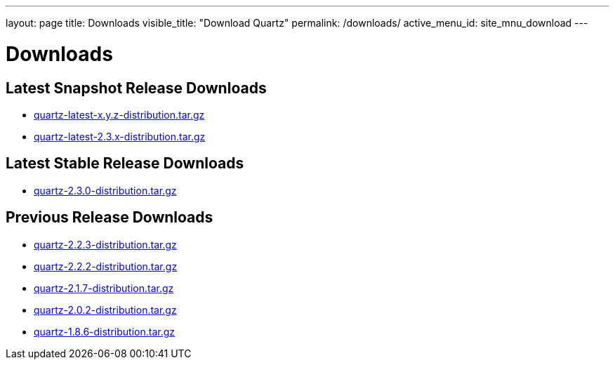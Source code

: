 ---
layout: page
title: Downloads
visible_title: "Download Quartz"
permalink: /downloads/
active_menu_id: site_mnu_download
---

= Downloads
:quartz-version: latest-x.y.z
:quartz-version-23x: latest-2.3.x

== Latest Snapshot Release Downloads

* link:/downloads/files/quartz-{quartz-version}-distribution.tar.gz[quartz-{quartz-version}-distribution.tar.gz]
* link:/downloads/files/quartz-{quartz-version-23x}-distribution.tar.gz[quartz-{quartz-version-23x}-distribution.tar.gz]

== Latest Stable Release Downloads

* link:/downloads/files/quartz-2.3.0-distribution.tar.gz[quartz-2.3.0-distribution.tar.gz]

== Previous Release Downloads

* link:/downloads/files/quartz-2.2.3-distribution.tar.gz[quartz-2.2.3-distribution.tar.gz]
* link:/downloads/files/quartz-2.2.2-distribution.tar.gz[quartz-2.2.2-distribution.tar.gz]
* link:/downloads/files/quartz-2.1.7-distribution.tar.gz[quartz-2.1.7-distribution.tar.gz]
* link:/downloads/files/quartz-2.0.2-distribution.tar.gz[quartz-2.0.2-distribution.tar.gz]
* link:/downloads/files/quartz-1.8.6-distribution.tar.gz[quartz-1.8.6-distribution.tar.gz]
